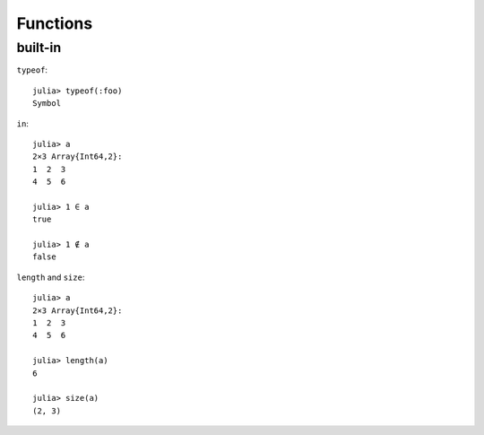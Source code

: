 Functions
===============================================================================

.. highlight:: julia

built-in
----------------------------------------------------------------------

``typeof``::

    julia> typeof(:foo)
    Symbol

``in``::

    julia> a
    2×3 Array{Int64,2}:
    1  2  3
    4  5  6

    julia> 1 ∈ a
    true

    julia> 1 ∉ a
    false

``length`` and ``size``::

    julia> a
    2×3 Array{Int64,2}:
    1  2  3
    4  5  6

    julia> length(a)
    6

    julia> size(a)
    (2, 3)
